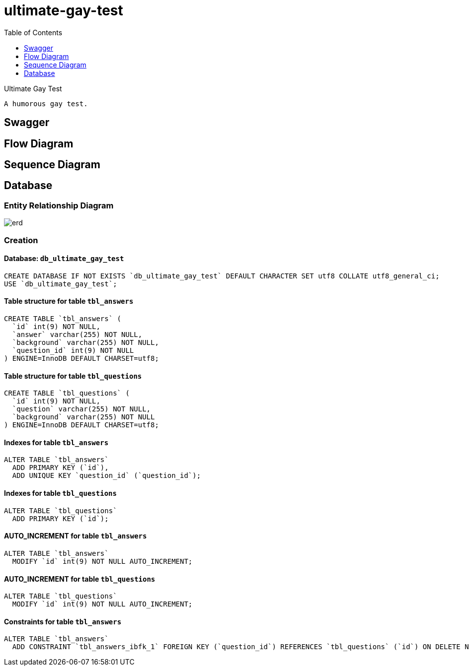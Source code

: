 = ultimate-gay-test
:toc: left
:toclevels: 1
:sectums:
:imagesdir: images


Ultimate Gay Test

    A humorous gay test.

== Swagger

== Flow Diagram

== Sequence Diagram

== Database

=== Entity Relationship Diagram
image::erd.png[]

=== Creation

==== Database: `db_ultimate_gay_test`

    CREATE DATABASE IF NOT EXISTS `db_ultimate_gay_test` DEFAULT CHARACTER SET utf8 COLLATE utf8_general_ci;
    USE `db_ultimate_gay_test`;

==== Table structure for table `tbl_answers`

    CREATE TABLE `tbl_answers` (
      `id` int(9) NOT NULL,
      `answer` varchar(255) NOT NULL,
      `background` varchar(255) NOT NULL,
      `question_id` int(9) NOT NULL
    ) ENGINE=InnoDB DEFAULT CHARSET=utf8;

==== Table structure for table `tbl_questions`

    CREATE TABLE `tbl_questions` (
      `id` int(9) NOT NULL,
      `question` varchar(255) NOT NULL,
      `background` varchar(255) NOT NULL
    ) ENGINE=InnoDB DEFAULT CHARSET=utf8;

==== Indexes for table `tbl_answers`

    ALTER TABLE `tbl_answers`
      ADD PRIMARY KEY (`id`),
      ADD UNIQUE KEY `question_id` (`question_id`);

==== Indexes for table `tbl_questions`

    ALTER TABLE `tbl_questions`
      ADD PRIMARY KEY (`id`);

==== AUTO_INCREMENT for table `tbl_answers`

    ALTER TABLE `tbl_answers`
      MODIFY `id` int(9) NOT NULL AUTO_INCREMENT;

==== AUTO_INCREMENT for table `tbl_questions`

    ALTER TABLE `tbl_questions`
      MODIFY `id` int(9) NOT NULL AUTO_INCREMENT;

==== Constraints for table `tbl_answers`

    ALTER TABLE `tbl_answers`
      ADD CONSTRAINT `tbl_answers_ibfk_1` FOREIGN KEY (`question_id`) REFERENCES `tbl_questions` (`id`) ON DELETE NO ACTION ON UPDATE NO ACTION;
